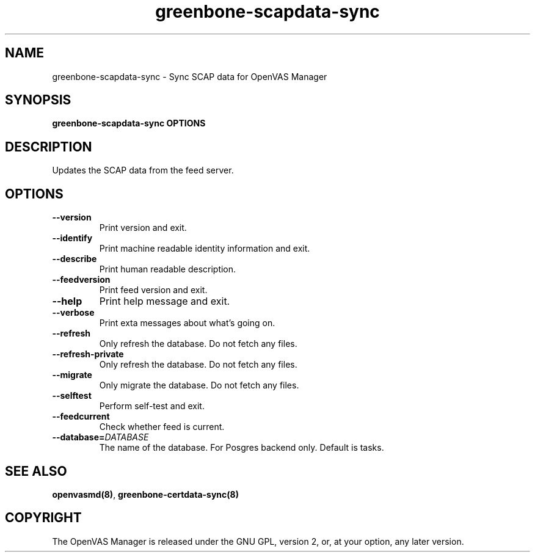 .TH greenbone-scapdata-sync 8 User Manuals
.SH NAME
greenbone-scapdata-sync \- Sync SCAP data for OpenVAS Manager
.SH SYNOPSIS
\fBgreenbone-scapdata-sync OPTIONS
\f1
.SH DESCRIPTION
Updates the SCAP data from the feed server.
.SH OPTIONS
.TP
\fB--version\f1
Print version and exit.
.TP
\fB--identify\f1
Print machine readable identity information and exit.
.TP
\fB--describe\f1
Print human readable description.
.TP
\fB--feedversion\f1
Print feed version and exit.
.TP
\fB--help\f1
Print help message and exit.
.TP
\fB--verbose\f1
Print exta messages about what's going on.
.TP
\fB--refresh\f1
Only refresh the database.  Do not fetch any files.
.TP
\fB--refresh-private\f1
Only refresh the database.  Do not fetch any files.
.TP
\fB--migrate\f1
Only migrate the database.  Do not fetch any files.
.TP
\fB--selftest\f1
Perform self-test and exit.
.TP
\fB--feedcurrent\f1
Check whether feed is current.
.TP
\fB--database=\fIDATABASE\fB\f1
The name of the database.  For Posgres backend only.  Default is tasks.
.SH SEE ALSO
\fBopenvasmd(8)\f1, \fBgreenbone-certdata-sync(8)\f1
.SH COPYRIGHT
The OpenVAS Manager is released under the GNU GPL, version 2, or, at your option, any later version.

